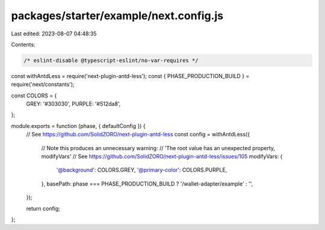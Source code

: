 packages/starter/example/next.config.js
=======================================

Last edited: 2023-08-07 04:48:35

Contents:

.. code-block:: js

    /* eslint-disable @typescript-eslint/no-var-requires */
const withAntdLess = require('next-plugin-antd-less');
const { PHASE_PRODUCTION_BUILD } = require('next/constants');

const COLORS = {
    GREY: '#303030',
    PURPLE: '#512da8',
};

module.exports = function (phase, { defaultConfig }) {
    // See https://github.com/SolidZORO/next-plugin-antd-less
    const config = withAntdLess({
        // Note this produces an unnecessary warning:
        // 'The root value has an unexpected property, modifyVars'
        // See https://github.com/SolidZORO/next-plugin-antd-less/issues/105
        modifyVars: {
            '@background': COLORS.GREY,
            '@primary-color': COLORS.PURPLE,
        },
        basePath: phase === PHASE_PRODUCTION_BUILD ? '/wallet-adapter/example' : '',
    });

    return config;
};


